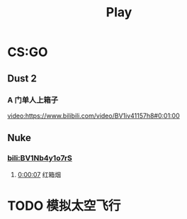 #+TITLE: Play

* CS:GO

** Dust 2

*** A 门单人上箱子
[[video:https://www.bilibili.com/video/BV1iv41157h8#0:01:00]]

** Nuke

*** [[bili:BV1Nb4y1o7rS]]
**** [[video:https://www.bilibili.com/video/BV1Nb4y1o7rS#0:00:07][0:00:07]] 红箱烟

* TODO 模拟太空飞行

